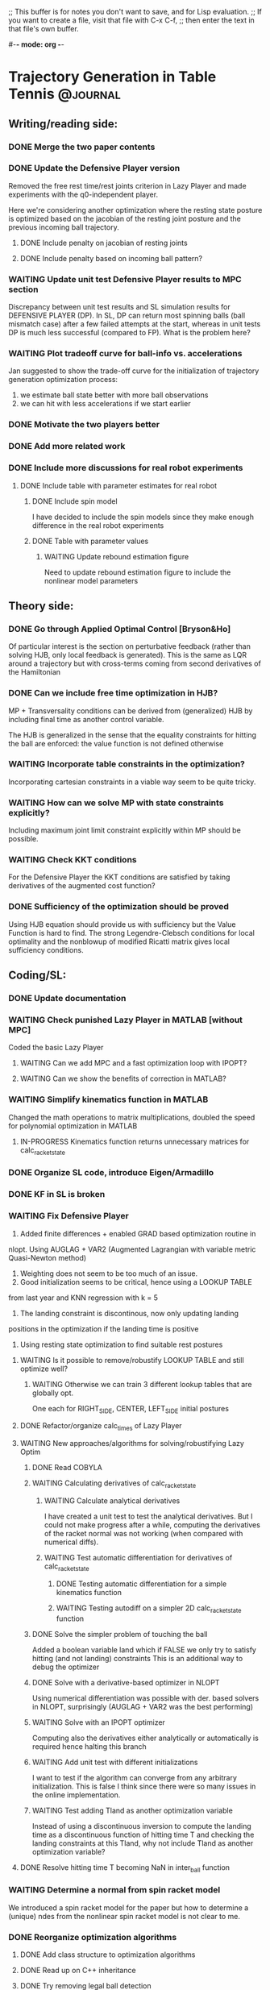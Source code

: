 ;; This buffer is for notes you don't want to save, and for Lisp evaluation.
;; If you want to create a file, visit that file with C-x C-f,
;; then enter the text in that file's own buffer.

#-*- mode: org -*-
#+STARTUP: showall
#+TODO: WAITING TODO IN-PROGRESS DONE
#+TAGS: { @journal(j) @conference(c) @idea(i) @general(g) }

* Trajectory Generation in Table Tennis 			   :@journal:

** Writing/reading side: 
*** DONE Merge the two paper contents
*** DONE Update the Defensive Player version 
Removed the free rest time/rest joints criterion in Lazy Player
and made experiments with the q0-independent player.

Here we're considering another optimization where
the resting state posture is optimized based on the jacobian
of the resting joint posture and the previous incoming
ball trajectory.

**** DONE Include penalty on jacobian of resting joints
**** DONE Include penalty based on incoming ball pattern?
*** WAITING Update unit test Defensive Player results to MPC section
Discrepancy between unit test results and SL simulation results
for DEFENSIVE PLAYER (DP). In SL, DP can return most spinning balls
(ball mismatch case) after a few failed attempts at the start, 
whereas in unit tests DP is much less successful (compared to FP).
What is the problem here?

*** WAITING Plot tradeoff curve for ball-info vs. accelerations
Jan suggested to show the trade-off curve for the initialization
of trajectory generation optimization process:
1. we estimate ball state better with more ball observations
2. we can hit with less accelerations if we start earlier
*** DONE Motivate the two players better
*** DONE Add more related work
*** DONE Include more discussions for real robot experiments
**** DONE Include table with parameter estimates for real robot
***** DONE Include spin model
I have decided to include the spin models since they make enough 
difference in the real robot experiments
***** DONE Table with parameter values
****** WAITING Update rebound estimation figure 
Need to update rebound estimation figure to include the nonlinear model parameters

** Theory side: 
*** DONE Go through Applied Optimal Control [Bryson&Ho]
Of particular interest is the section on perturbative feedback
(rather than solving HJB, only local feedback is generated). 
This is the same as LQR around a trajectory but with cross-terms
coming from second derivatives of the Hamiltonian

*** DONE Can we include free time optimization in HJB?
MP + Transversality conditions can be derived from (generalized) HJB by
including final time as another control variable.

The HJB is generalized in the sense that the equality constraints for
hitting the ball are enforced: the value function is not defined
otherwise
*** WAITING Incorporate table constraints in the optimization?
Incorporating cartesian constraints in a viable way seem to be quite tricky.

*** WAITING How can we solve MP with state constraints explicitly?
Including maximum joint limit constraint explicitly within MP should
be possible.
*** WAITING Check KKT conditions 
For the Defensive Player the KKT conditions are satisfied by taking
derivatives of the augmented cost function?
*** DONE Sufficiency of the optimization should be proved
Using HJB equation should provide us with sufficiency but
the Value Function is hard to find.
The strong Legendre-Clebsch conditions for local optimality and
the nonblowup of modified Ricatti matrix gives local sufficiency conditions.
** Coding/SL: 
*** DONE Update documentation
*** WAITING Check punished Lazy Player in MATLAB [without MPC]
Coded the basic Lazy Player 
**** WAITING Can we add MPC and a fast optimization loop with IPOPT?
**** WAITING Can we show the benefits of correction in MATLAB?
*** WAITING Simplify kinematics function in MATLAB
Changed the math operations to matrix multiplications, doubled the speed
for polynomial optimization in MATLAB
**** IN-PROGRESS Kinematics function returns unnecessary matrices for calc_racket_state
*** DONE Organize SL code, introduce Eigen/Armadillo
*** DONE KF in SL is broken
*** WAITING Fix Defensive Player 
1. Added finite differences + enabled GRAD based optimization routine in 
nlopt. Using AUGLAG + VAR2 (Augmented Lagrangian with variable metric
Quasi-Newton method)
2. Weighting does not seem to be too much of an issue.
3. Good initialization seems to be critical, hence using a LOOKUP TABLE 
from last year and KNN regression with k = 5
4. The landing constraint is discontinous, now only updating landing 
positions in the optimization if the landing time is positive
5. Using resting state optimization to find suitable rest postures
**** WAITING Is it possible to remove/robustify LOOKUP TABLE and still optimize well?
***** WAITING Otherwise we can train 3 different lookup tables that are globally opt.
One each for RIGHT_SIDE, CENTER, LEFT_SIDE initial postures
**** DONE Refactor/organize calc_times of Lazy Player
**** WAITING New approaches/algorithms for solving/robustifying Lazy Optim
***** DONE Read COBYLA
***** WAITING Calculating derivatives of calc_racket_state
****** WAITING Calculate analytical derivatives
I have created a unit test to test the analytical derivatives.
But I could not make progress after a while, computing the derivatives
of the racket normal was not working (when compared with numerical diffs).
****** WAITING Test automatic differentiation for derivatives of calc_racket_state
******* DONE Testing automatic differentiation for a simple kinematics function
******* WAITING Testing autodiff on a simpler 2D calc_racket_state function 
***** DONE Solve the simpler problem of touching the ball
Added a boolean variable land which if FALSE 
we only try to satisfy hitting (and not landing) constraints
This is an additional way to debug the optimizer
***** DONE Solve with a derivative-based optimizer in NLOPT
Using numerical differentiation was possible with der. based solvers
in NLOPT, surprisingly (AUGLAG + VAR2 was the best performing)
***** WAITING Solve with an IPOPT optimizer
Computing also the derivatives either analytically or automatically is required
hence halting this branch

***** WAITING Add unit test with different initializations
I want to test if the algorithm can converge from any arbitrary 
initialization. This is false I think since there were so many
issues in the online implementation.
***** WAITING Test adding Tland as another optimization variable
Instead of using a discontinuous inversion to compute the landing time
as a discontinuous function of hitting time T and checking the landing
constraints at this Tland, why not include Tland as another optimization
variable?

**** DONE Resolve hitting time T becoming NaN in inter_ball function
*** WAITING Determine a normal from spin racket model
We introduced a spin racket model for the paper but
how to determine a (unique) ndes from the nonlinear spin racket model
is not clear to me. 
*** DONE Reorganize optimization algorithms
**** DONE Add class structure to optimization algorithms
**** DONE Read up on C++ inheritance
**** DONE Try removing legal ball detection
Added check_bounce option in the player configuration file,
which if disabled turns off legal ball detection (which is problematic
for REAL ROBOT experiments).
**** DONE Reduce racket/ball prediction time to below 2ms
Using -O3 optimization in player (release mode) reduced prediction time
to 0.2-0.3 ms from around 1.5-2.5 ms!
**** DONE Fix tabletennis class bug where after bouncing on robot side the ball is still counted as valid
**** DONE Remove the mode_operate enum and introduce detach and outlier detection booleans
**** DONE Organize the player and tabletennis class to avoid global variables
*** DONE Check correction in SL with spin model (for three algs) 
**** DONE Corrections in cheat mode are working
**** DONE Corrections in filter mode should be working
**** DONE Unit test to compare performance of three algs
- Two robots playing against each other would also be a good simulation
where FOCUSED player would play against LAZY player. However this
is not strictly necessary for the paper.
*** WAITING Add filtering also for the robot 
*** DONE Limit allowed accelerations, or velocities 
Crazy trajectories should never appear in simulation nor the real robot     
*** DONE Change to cmake
**** DONE Create simple hello world example with cmake
cmake_minimum_required, project, add_executable 
are the important commands here

**** DONE Add include folder
Adding an include folder requires setting target_include_directories
when compiling a TARGET (in this case an executable).
include_directories (e.g. after adding a package like boost libraries)
adds to all the targets I think, hence should be used in the top level
cmake file.
**** DONE Add an external library
Adding an external library requires target_link_libraries command.
But the library should be in the systems usual library folders like
/usr /usr/local etc.
Otherwise the library has to be added with a find_package() command
or find_path, find_library commands [in case find_package doesnt work]
**** DONE Add compilation options
Cmake is very flexible, compilation options can be usually set in many
different, sometimes equivalent ways. The best strategy could be to set
initially CMAKE_CXX_FLAGS_RELEASE and CMAKE_CXX_FLAGS_DEBUG flags.
Cmake should then be called with -DCMAKE_BUILD_TYPE=Release or Debug.

I was initially using the command target_compile_options.
**** DONE Include out-of-source build
Including out-ouf-source build is very easy and also recommended.
To do so simply mkdir a build folder and call cmake from there:
cmake ..
**** DONE Compile as shared object
The command to compiling as shared object is 
add_library(${TARGET} SHARED ${SOURCES})
**** DONE Call shared object from test
Calling shared object from test requires again the 
target_link_libraries command in the test/CMakeLists file.

Don't forget to add the library in LD_LIBRARY_PATH after
make install.
**** DONE Add subfolder structure (include, src, test)
Adding a subfolder structure requires putting the relevant
CMakeLists files in the subfolders.
**** DONE Have release and debug versions independently
By creating release/ and debug/ folders in build/ 
and calling the relevant compilation flags from there 
(e.g. CMAKE_CXX_FLAGS_RELEASE for release/ folder)
we can keep two different builds separate.

For exposing the library, the release shared object
can be put to a lib/ subfolder in the top repository folder
by calling make install

**** DONE Require packages before compilation
Requiring packages before compilation is quite tricky,
often find_package(LIBRARY REQUIRED) fails. This 
command requires a FindLIBRARY.cmake file if the system
doesnt know the library (it knows e.g. boost and 
armadillo libraries but not nlopt it seems)

After find_package finds the libraries the
include folders need to be added by calling
include_directories(${LIBRARY_INCLUDE_DIRS})

If find_package doesn't work, find_path
and find_library commands can be used.

**** DONE Test with SL
Testing with SL didn't cause many issues.
ADOLC doesn't have a find_package command,
so we need to explicitly add its includes in each
cmake file I think.

**** DONE Test compilation in another computer
This worked well in my older laptop after
a brief struggle.

*** DONE Move comments to header
*** DONE Add namespaces to avoid name-collisions
*** DONE Rename repository to table-tennis
*** DONE Introduce install script and organize folders
*** TODO Add unit tests for two robots playing
** Experiments:   
*** TODO Test on new platform
**** TODO Test calibration with the two robots
The plan is to extend Sebastian's calibration framework
by using LED data from the two robots and make it robust
to data from the different parts of the table.
**** TODO Test getting ball info from vision computer
***** TODO Adapt interface code for new vision blob
**** TODO Test with two robots playing against each other
We first need to estimate the calibration matrix + 
homogenous transformation between the robots.
*** DONE Solve the problem of robot halting
Testing on the new computer + vision should settle the issue.
Thread launching on Xenomai could also be an issue.
**** DONE Test with Valgrind (memcheck specifically)
There was a memory leak due to nlopt_destroy not being called
in multiple places.

*** WAITING Can we learn/test the racket-ball contact model?
**** WAITING Show it outperforms the reflection law
*** WAITING Analyze collected real ball/sim robot data 
**** WAITING Filter after resetting every 300 ms should work?
It doesnt seem to work so well if the balls are coming fast
Test maybe another method (like difference to last 
ball observation) in combination

In the experiments I was turning off the ball gun to avoid this problem.

**** WAITING Estimate initial ball spin
Estimating initial ball spin with 12 balls 
Using NLOPT + NEWTON type method to optimize
***** DONE Add detach for real robot experiments
***** TODO How to make sure spin estimation is not overfitting?
***** DONE How to change the topspin constants for filter?
I added additional parameter input (besides the state) to the function
pointer of EKF class
**** WAITING Analyze reduction of error with a spinning ball model
**** DONE Adjust rebound model
1. Changed the table level to -0.90 from -0.95 (modified floor level to -1.66)
since the balls seemed to rebound much earlier!
2. Removed the modifiers that I was adding to alpha parameter
to predict better, I don't think they were helping (maybe overfitting
some examples)
3. Changed mu, dynamic coeff. of friction to 0.10. Helps predict much better
4. Rebound model was different in CPP vs. MATLAB. Now they are the same
5. Removed the roll version for bounce. It seems all balls slide.

**** WAITING Train ball models that account for spin
Jans suggestion:
Look into data with an FIR filter and try to fix number of samples
- Gaussian Process
- Local linear models
- Neural network
**** WAITING Collect new ball data
Ballgun should be oscillating and get a lot of balls for analysis
***** WAITING Compress the recordings?
*** WAITING Resolve issues with MPC
**** WAITING MPC is making aggressive corrections. How can we prevent that?
MPC is making too rapid corrections. Why?
Could minimizing jerk resolve this issue?
**** WAITING Prevent robot re-hitting balls that land on robot side
This seems to be happening when MPC is turned on.
*** DONE Check how long predict() takes in experiments
**** DONE predict_ball() doesn't need to predict for 2.0 secs long always
Reduced the prediction time 0.2-0.3 ms with -O3 flag (release mode)     
* Two robots playing Table Tennis                                  :@general:
* Table Tennis Serve                                               :@conference:
** TODO Test for idea in gravity compensation mode
*** TODO Try to teach robot how to serve
**** TODO Can we learn/extract movement primitives?
**** TODO Can we cast it as an optimal control problem?
***** TODO Can it be solved with polynomials?
*** TODO Can we hold the ball on the racket with a wire?
*** TODO Can we apply ILC to learn the motion?
